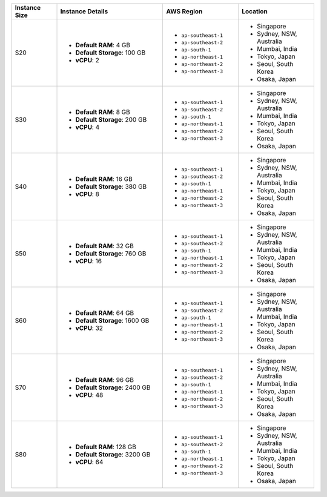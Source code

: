 .. list-table::
   :align: left
   :header-rows: 1
   :widths: 15 35 25 25

   * - Instance Size 
     - Instance Details
     - AWS Region
     - Location 

   * - S20
     - - **Default RAM**: 4 GB
       - **Default Storage**: 100 GB
       - **vCPU**: 2

     - - ``ap-southeast-1``
       - ``ap-southeast-2``
       - ``ap-south-1``
       - ``ap-northeast-1`` 
       - ``ap-northeast-2``
       - ``ap-northeast-3``
        
     - - Singapore
       - Sydney, NSW, Australia
       - Mumbai, India
       - Tokyo, Japan
       - Seoul, South Korea
       - Osaka, Japan

   * - S30
     - - **Default RAM**: 8 GB
       - **Default Storage**: 200 GB
       - **vCPU**: 4 

     - - ``ap-southeast-1``
       - ``ap-southeast-2``
       - ``ap-south-1``
       - ``ap-northeast-1`` 
       - ``ap-northeast-2``
       - ``ap-northeast-3``
        
     - - Singapore
       - Sydney, NSW, Australia
       - Mumbai, India
       - Tokyo, Japan
       - Seoul, South Korea
       - Osaka, Japan

   * - S40
     - - **Default RAM**: 16 GB
       - **Default Storage**: 380 GB
       - **vCPU**: 8 

     - - ``ap-southeast-1``
       - ``ap-southeast-2``
       - ``ap-south-1``
       - ``ap-northeast-1`` 
       - ``ap-northeast-2``
       - ``ap-northeast-3``
        
     - - Singapore
       - Sydney, NSW, Australia
       - Mumbai, India
       - Tokyo, Japan
       - Seoul, South Korea
       - Osaka, Japan

   * - S50
     - - **Default RAM**: 32 GB
       - **Default Storage**: 760 GB
       - **vCPU**: 16 

     - - ``ap-southeast-1``
       - ``ap-southeast-2``
       - ``ap-south-1``
       - ``ap-northeast-1`` 
       - ``ap-northeast-2``
       - ``ap-northeast-3``
        
     - - Singapore
       - Sydney, NSW, Australia
       - Mumbai, India
       - Tokyo, Japan
       - Seoul, South Korea
       - Osaka, Japan

   * - S60
     - - **Default RAM**: 64 GB
       - **Default Storage**: 1600 GB
       - **vCPU**: 32
 
     - - ``ap-southeast-1``
       - ``ap-southeast-2``
       - ``ap-south-1``
       - ``ap-northeast-1`` 
       - ``ap-northeast-2``
       - ``ap-northeast-3``
        
     - - Singapore
       - Sydney, NSW, Australia
       - Mumbai, India
       - Tokyo, Japan
       - Seoul, South Korea
       - Osaka, Japan

   * - S70
     - - **Default RAM**: 96 GB
       - **Default Storage**: 2400 GB
       - **vCPU**: 48
 
     - - ``ap-southeast-1``
       - ``ap-southeast-2``
       - ``ap-south-1``
       - ``ap-northeast-1`` 
       - ``ap-northeast-2``
       - ``ap-northeast-3``
        
     - - Singapore
       - Sydney, NSW, Australia
       - Mumbai, India
       - Tokyo, Japan
       - Seoul, South Korea
       - Osaka, Japan

   * - S80
     - - **Default RAM**: 128 GB
       - **Default Storage**: 3200 GB
       - **vCPU**: 64
 
     - - ``ap-southeast-1``
       - ``ap-southeast-2``
       - ``ap-south-1``
       - ``ap-northeast-1`` 
       - ``ap-northeast-2``
       - ``ap-northeast-3``
        
     - - Singapore
       - Sydney, NSW, Australia
       - Mumbai, India
       - Tokyo, Japan
       - Seoul, South Korea
       - Osaka, Japan
